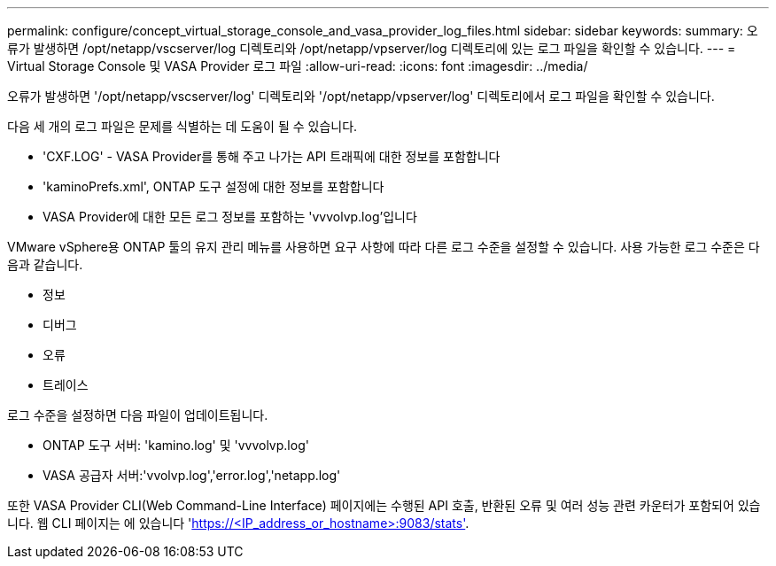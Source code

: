 ---
permalink: configure/concept_virtual_storage_console_and_vasa_provider_log_files.html 
sidebar: sidebar 
keywords:  
summary: 오류가 발생하면 /opt/netapp/vscserver/log 디렉토리와 /opt/netapp/vpserver/log 디렉토리에 있는 로그 파일을 확인할 수 있습니다. 
---
= Virtual Storage Console 및 VASA Provider 로그 파일
:allow-uri-read: 
:icons: font
:imagesdir: ../media/


[role="lead"]
오류가 발생하면 '/opt/netapp/vscserver/log' 디렉토리와 '/opt/netapp/vpserver/log' 디렉토리에서 로그 파일을 확인할 수 있습니다.

다음 세 개의 로그 파일은 문제를 식별하는 데 도움이 될 수 있습니다.

* 'CXF.LOG' - VASA Provider를 통해 주고 나가는 API 트래픽에 대한 정보를 포함합니다
* 'kaminoPrefs.xml', ONTAP 도구 설정에 대한 정보를 포함합니다
* VASA Provider에 대한 모든 로그 정보를 포함하는 'vvvolvp.log'입니다


VMware vSphere용 ONTAP 툴의 유지 관리 메뉴를 사용하면 요구 사항에 따라 다른 로그 수준을 설정할 수 있습니다. 사용 가능한 로그 수준은 다음과 같습니다.

* 정보
* 디버그
* 오류
* 트레이스


로그 수준을 설정하면 다음 파일이 업데이트됩니다.

* ONTAP 도구 서버: 'kamino.log' 및 'vvvolvp.log'
* VASA 공급자 서버:'vvolvp.log','error.log','netapp.log'


또한 VASA Provider CLI(Web Command-Line Interface) 페이지에는 수행된 API 호출, 반환된 오류 및 여러 성능 관련 카운터가 포함되어 있습니다. 웹 CLI 페이지는 에 있습니다 'https://<IP_address_or_hostname>:9083/stats'[].
